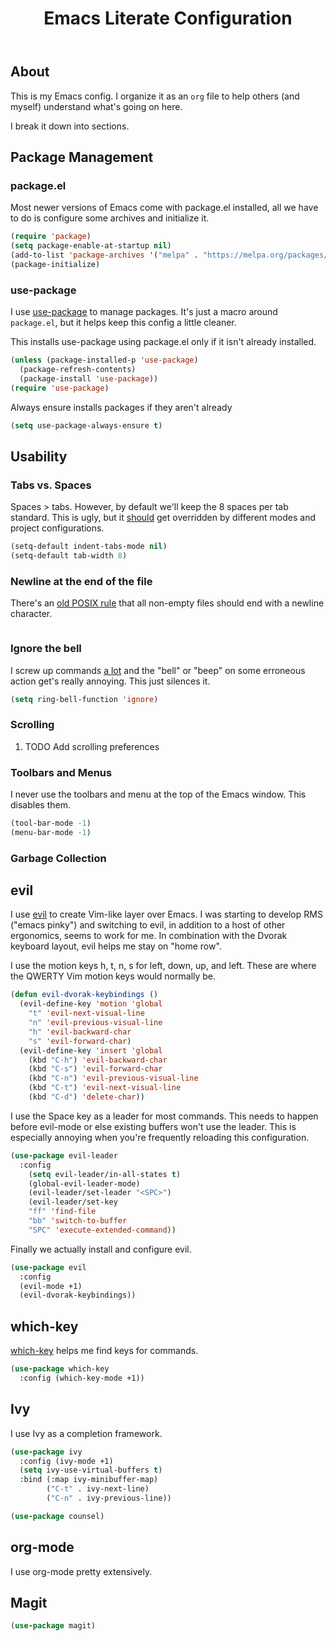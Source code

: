 #+TITLE: Emacs Literate Configuration
#+PROPERTY: header-args :tangle yes

** About

This is my Emacs config. I organize it as an ~org~ file to help others (and myself) understand what's going on here.

I break it down into sections.  

 
** Package Management

*** package.el

Most newer versions of Emacs come with package.el installed, all we have to do
is configure some archives and initialize it.

#+BEGIN_SRC emacs-lisp
(require 'package)
(setq package-enable-at-startup nil)
(add-to-list 'package-archives '("melpa" . "https://melpa.org/packages/"))
(package-initialize)
#+END_SRC

*** use-package

I use [[https://github.com/jwiegley/use-package][use-package]] to manage packages. It's just a macro around ~package.el~, but it helps keep this config a little cleaner. 

This installs use-package using package.el only if it isn't already installed.

#+BEGIN_SRC emacs-lisp
(unless (package-installed-p 'use-package)
  (package-refresh-contents)
  (package-install 'use-package))
(require 'use-package)
#+END_SRC

Always ensure installs packages if they aren't already

#+BEGIN_SRC emacs-lisp
(setq use-package-always-ensure t)
#+END_SRC


** Usability 

*** Tabs vs. Spaces

Spaces > tabs. However, by default we'll keep the 8 spaces per tab standard.
This is ugly, but it _should_ get overridden by different modes and project
configurations.

#+BEGIN_SRC emacs-lisp
(setq-default indent-tabs-mode nil)
(setq-default tab-width 8)
#+END_SRC


*** Newline at the end of the file

There's an [[https://pubs.opengroup.org/onlinepubs/9699919799/basedefs/V1_chap03.html#tag_03_206][old POSIX rule]] that all non-empty files should end with a newline
character.

#+BEGIN_SRC emacs-lisp

#+END_SRC

*** Ignore the bell

I screw up commands _a lot_ and the "bell" or "beep" on some erroneous action get's really annoying. This just silences it.

#+BEGIN_SRC emacs-lisp
(setq ring-bell-function 'ignore)
#+END_SRC

*** Scrolling

**** TODO Add scrolling preferences

*** Toolbars and Menus

I never use the toolbars and menu at the top of the Emacs window. This disables them.

#+BEGIN_SRC emacs-lisp
(tool-bar-mode -1)
(menu-bar-mode -1)
#+END_SRC

*** Garbage Collection


** evil

I use [[https://github.com/emacs-evil/evil][evil]] to create Vim-like layer over Emacs. I was starting to develop RMS
("emacs pinky") and switching to evil, in addition to a host of other
ergonomics, seems to work for me. In combination with the Dvorak keyboard
layout, evil helps me stay on "home row".

I use the motion keys h, t, n, s for left, down, up, and left. These are where the QWERTY Vim motion keys would normally be. 

#+BEGIN_SRC emacs-lisp
(defun evil-dvorak-keybindings ()  
  (evil-define-key 'motion 'global
    "t" 'evil-next-visual-line
    "n" 'evil-previous-visual-line
    "h" 'evil-backward-char
    "s" 'evil-forward-char)
  (evil-define-key 'insert 'global
    (kbd "C-h") 'evil-backward-char
    (kbd "C-s") 'evil-forward-char
    (kbd "C-n") 'evil-previous-visual-line
    (kbd "C-t") 'evil-next-visual-line
    (kbd "C-d") 'delete-char))
#+END_SRC

I use the Space key as a leader for most commands. This needs to
happen before evil-mode or else existing buffers won't use the
leader. This is especially annoying when you're frequently reloading
this configuration.

#+BEGIN_SRC emacs-lisp
(use-package evil-leader
  :config 
    (setq evil-leader/in-all-states t)
    (global-evil-leader-mode)
    (evil-leader/set-leader "<SPC>")
    (evil-leader/set-key
    "ff" 'find-file
    "bb" 'switch-to-buffer
    "SPC" 'execute-extended-command)) 
#+END_SRC

Finally we actually install and configure evil.

#+BEGIN_SRC emacs-lisp
(use-package evil
  :config 
  (evil-mode +1)
  (evil-dvorak-keybindings))
#+END_SRC

** which-key

[[][which-key]] helps me find keys for commands.

#+BEGIN_SRC emacs-lisp
(use-package which-key
  :config (which-key-mode +1))
#+END_SRC

** Ivy

I use Ivy as a completion framework.

#+BEGIN_SRC emacs-lisp
(use-package ivy
  :config (ivy-mode +1)
  (setq ivy-use-virtual-buffers t)
  :bind (:map ivy-minibuffer-map)
        ("C-t" . ivy-next-line)
        ("C-n" . ivy-previous-line))
#+END_SRC

#+BEGIN_SRC emacs-lisp
(use-package counsel) 
#+END_SRC

** org-mode

I use org-mode pretty extensively.

** Magit

#+BEGIN_SRC emacs-lisp
(use-package magit) 
#+END_SRC
